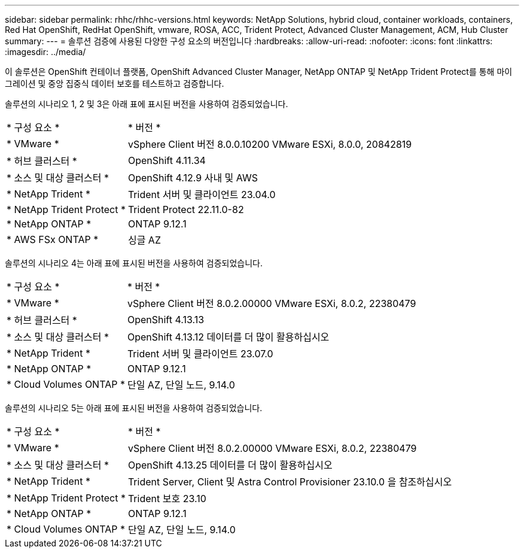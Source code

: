 ---
sidebar: sidebar 
permalink: rhhc/rhhc-versions.html 
keywords: NetApp Solutions, hybrid cloud, container workloads, containers, Red Hat OpenShift, RedHat OpenShift, vmware, ROSA, ACC, Trident Protect, Advanced Cluster Management, ACM, Hub Cluster 
summary:  
---
= 솔루션 검증에 사용된 다양한 구성 요소의 버전입니다
:hardbreaks:
:allow-uri-read: 
:nofooter: 
:icons: font
:linkattrs: 
:imagesdir: ../media/


[role="lead"]
이 솔루션은 OpenShift 컨테이너 플랫폼, OpenShift Advanced Cluster Manager, NetApp ONTAP 및 NetApp Trident Protect를 통해 마이그레이션 및 중앙 집중식 데이터 보호를 테스트하고 검증합니다.

솔루션의 시나리오 1, 2 및 3은 아래 표에 표시된 버전을 사용하여 검증되었습니다.

[cols="25%, 75%"]
|===


| * 구성 요소 * | * 버전 * 


| * VMware * | vSphere Client 버전 8.0.0.10200 VMware ESXi, 8.0.0, 20842819 


| * 허브 클러스터 * | OpenShift 4.11.34 


| * 소스 및 대상 클러스터 * | OpenShift 4.12.9 사내 및 AWS 


| * NetApp Trident * | Trident 서버 및 클라이언트 23.04.0 


| * NetApp Trident Protect * | Trident Protect 22.11.0-82 


| * NetApp ONTAP * | ONTAP 9.12.1 


| * AWS FSx ONTAP * | 싱글 AZ 
|===
솔루션의 시나리오 4는 아래 표에 표시된 버전을 사용하여 검증되었습니다.

[cols="25%, 75%"]
|===


| * 구성 요소 * | * 버전 * 


| * VMware * | vSphere Client 버전 8.0.2.00000
VMware ESXi, 8.0.2, 22380479 


| * 허브 클러스터 * | OpenShift 4.13.13 


| * 소스 및 대상 클러스터 * | OpenShift 4.13.12
데이터를 더 많이 활용하십시오 


| * NetApp Trident * | Trident 서버 및 클라이언트 23.07.0 


| * NetApp ONTAP * | ONTAP 9.12.1 


| * Cloud Volumes ONTAP * | 단일 AZ, 단일 노드, 9.14.0 
|===
솔루션의 시나리오 5는 아래 표에 표시된 버전을 사용하여 검증되었습니다.

[cols="25%, 75%"]
|===


| * 구성 요소 * | * 버전 * 


| * VMware * | vSphere Client 버전 8.0.2.00000
VMware ESXi, 8.0.2, 22380479 


| * 소스 및 대상 클러스터 * | OpenShift 4.13.25
데이터를 더 많이 활용하십시오 


| * NetApp Trident * | Trident Server, Client 및 Astra Control Provisioner 23.10.0 을 참조하십시오 


| * NetApp Trident Protect * | Trident 보호 23.10 


| * NetApp ONTAP * | ONTAP 9.12.1 


| * Cloud Volumes ONTAP * | 단일 AZ, 단일 노드, 9.14.0 
|===